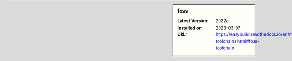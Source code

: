 .. sidebar:: foss

   :Latest Version: 2022a
   :Installed on: 2023-03-07
   :URL: https://easybuild.readthedocs.io/en/master/Common-toolchains.html#foss-toolchain
